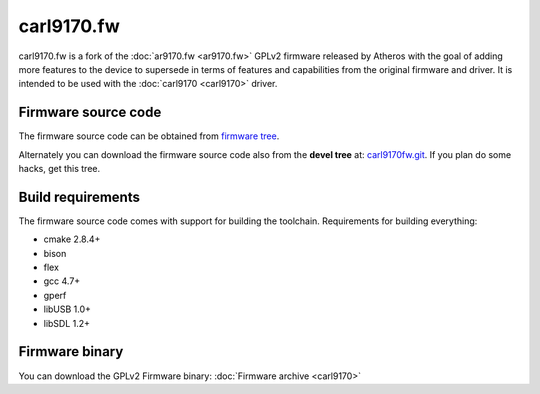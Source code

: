 carl9170.fw
===========

carl9170.fw is a fork of the :doc:`ar9170.fw <ar9170.fw>` GPLv2 firmware
released by Atheros with the goal of adding more features to the device
to supersede in terms of features and capabilities from the original
firmware and driver. It is intended to be used with the :doc:`carl9170
<carl9170>` driver.

Firmware source code
--------------------

The firmware source code can be obtained from `firmware tree
<http://git.kernel.org/?p=linux/kernel/git/firmware/linux-firmware.git>`__.

Alternately you can download the firmware source code also from the
**devel tree** at: `carl9170fw.git
<https://github.com/chunkeey/carl9170fw>`__. If you plan do some hacks,
get this tree.

Build requirements
------------------

The firmware source code comes with support for building the toolchain.
Requirements for building everything:

- cmake 2.8.4+
- bison
- flex
- gcc 4.7+
- gperf
- libUSB 1.0+
- libSDL 1.2+

Firmware binary
---------------

You can download the GPLv2 Firmware binary: :doc:`Firmware archive <carl9170>`

